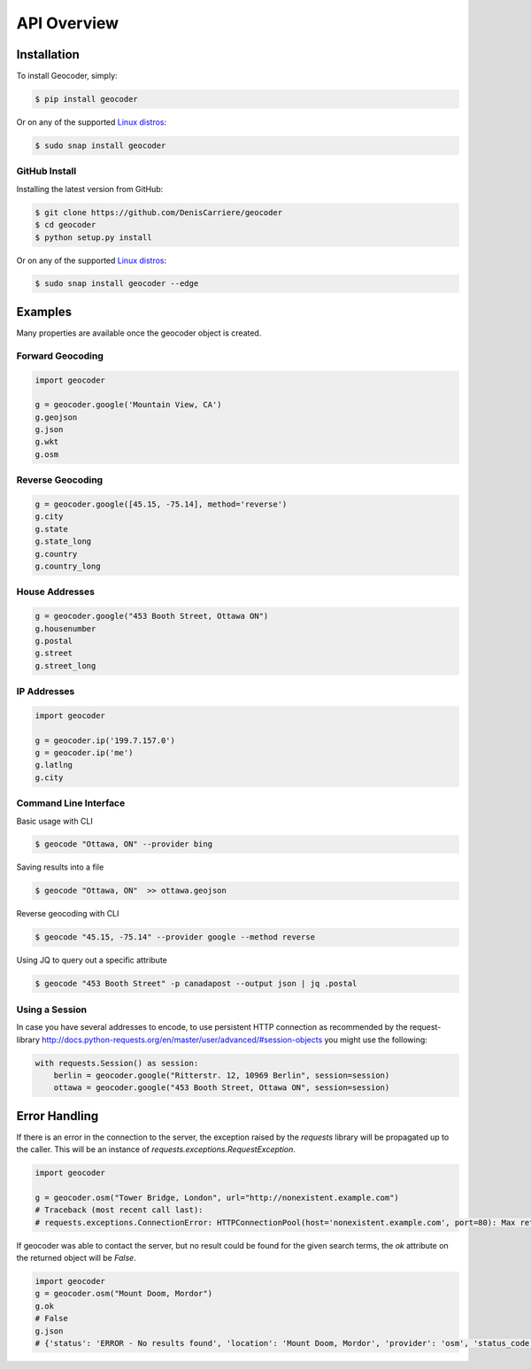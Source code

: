 API Overview
============

.. _install:

Installation
~~~~~~~~~~~~

To install Geocoder, simply:

.. code-block:: bash

    $ pip install geocoder

Or on any of the supported `Linux distros`_:

.. code-block:: bash

    $ sudo snap install geocoder

GitHub Install
--------------

Installing the latest version from GitHub:

.. code-block:: bash

    $ git clone https://github.com/DenisCarriere/geocoder
    $ cd geocoder
    $ python setup.py install

Or on any of the supported `Linux distros`_:

.. _Linux distros: https://snapcraft.io/docs/core/install

.. code-block:: bash

    $ sudo snap install geocoder --edge

Examples
~~~~~~~~

Many properties are available once the geocoder object is created.

Forward Geocoding
-----------------

.. code-block:: python

    import geocoder

    g = geocoder.google('Mountain View, CA')
    g.geojson
    g.json
    g.wkt
    g.osm

Reverse Geocoding
-----------------

.. code-block:: python

    g = geocoder.google([45.15, -75.14], method='reverse')
    g.city
    g.state
    g.state_long
    g.country
    g.country_long

House Addresses
---------------

.. code-block:: python

    g = geocoder.google("453 Booth Street, Ottawa ON")
    g.housenumber
    g.postal
    g.street
    g.street_long

IP Addresses
------------

.. code-block:: python

    import geocoder

    g = geocoder.ip('199.7.157.0')
    g = geocoder.ip('me')
    g.latlng
    g.city

Command Line Interface
----------------------

Basic usage with CLI

.. code-block:: bash

    $ geocode "Ottawa, ON" --provider bing

Saving results into a file

.. code-block:: bash

    $ geocode "Ottawa, ON"  >> ottawa.geojson

Reverse geocoding with CLI

.. code-block:: bash

    $ geocode "45.15, -75.14" --provider google --method reverse

Using JQ to query out a specific attribute

.. code-block:: bash

    $ geocode "453 Booth Street" -p canadapost --output json | jq .postal

Using a Session
---------------

In case you have several addresses to encode, to use persistent HTTP connection as recommended by the request-library
http://docs.python-requests.org/en/master/user/advanced/#session-objects
you might use the following:


.. code-block:: python

    with requests.Session() as session:
        berlin = geocoder.google("Ritterstr. 12, 10969 Berlin", session=session)
        ottawa = geocoder.google("453 Booth Street, Ottawa ON", session=session)


Error Handling
~~~~~~~~~~~~~~

If there is an error in the connection to the server, the exception raised by the `requests` library will be
propagated up to the caller. This will be an instance of `requests.exceptions.RequestException`.

.. code-block:: python

    import geocoder

    g = geocoder.osm("Tower Bridge, London", url="http://nonexistent.example.com")
    # Traceback (most recent call last):
    # requests.exceptions.ConnectionError: HTTPConnectionPool(host='nonexistent.example.com', port=80): Max retries exceeded with url: /?limit=1&format=jsonv2&addressdetails=1&q=foo (Caused by NewConnectionError('<requests.packages.urllib3.connection.HTTPConnection object at 0x7f6b004d9390>: Failed to establish a new connection: [Errno -2] Name or service not known',))

If geocoder was able to contact the server, but no result could be found for the given search terms, the `ok`
attribute on the returned object will be `False`.

.. code-block:: python

    import geocoder
    g = geocoder.osm("Mount Doom, Mordor")
    g.ok
    # False
    g.json
    # {'status': 'ERROR - No results found', 'location': 'Mount Doom, Mordor', 'provider': 'osm', 'status_code': 200, 'ok': False, 'encoding': 'utf-8'}
